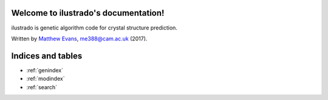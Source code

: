 .. ilustrado documentation master file, created by
   sphinx-quickstart on Mon Nov 28 21:16:50 2016.
   You can adapt this file completely to your liking, but it should at least
   contain the root `toctree` directive.

Welcome to ilustrado's documentation!
===================================

ilustrado is genetic algorithm code for crystal structure prediction. 

Written by `Matthew Evans <www.tcm.phy.cam.ac.uk/~me388>`_, me388@cam.ac.uk (2017).

Indices and tables
==================

* :ref:`genindex`
* :ref:`modindex`
* :ref:`search`
